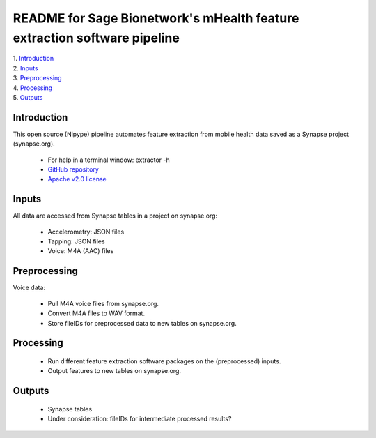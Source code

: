 ==============================================================================
README for Sage Bionetwork's mHealth feature extraction software pipeline
==============================================================================
| 1. `Introduction`_
| 2. `Inputs`_
| 3. `Preprocessing`_
| 4. `Processing`_
| 5. `Outputs`_

------------------------------------------------------------------------------
_`Introduction`
------------------------------------------------------------------------------
This open source (Nipype) pipeline automates feature extraction 
from mobile health data saved as a Synapse project (synapse.org).

  - For help in a terminal window:  extractor -h
  - `GitHub repository <http://github.com/binarybottle/voice-feature-extractor>`_
  - `Apache v2.0 license <http://www.apache.org/licenses/LICENSE-2.0>`_

------------------------------------------------------------------------------
_`Inputs`
------------------------------------------------------------------------------
All data are accessed from Synapse tables in a project on synapse.org:

  - Accelerometry: JSON files
  - Tapping: JSON files
  - Voice: M4A (AAC) files

------------------------------------------------------------------------------
_`Preprocessing`
------------------------------------------------------------------------------
Voice data:

  - Pull M4A voice files from synapse.org.
  - Convert M4A files to WAV format.
  - Store fileIDs for preprocessed data to new tables on synapse.org.

------------------------------------------------------------------------------
_`Processing`
------------------------------------------------------------------------------
  - Run different feature extraction software packages on the (preprocessed) inputs.
  - Output features to new tables on synapse.org.

------------------------------------------------------------------------------
_`Outputs`
------------------------------------------------------------------------------
  - Synapse tables
  - Under consideration: fileIDs for intermediate processed results?